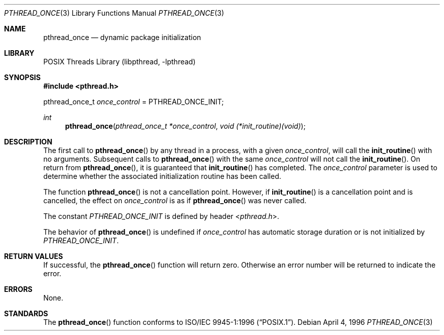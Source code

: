 .\" Copyright (c) 1996 John Birrell <jb@cimlogic.com.au>.
.\" All rights reserved.
.\"
.\" Redistribution and use in source and binary forms, with or without
.\" modification, are permitted provided that the following conditions
.\" are met:
.\" 1. Redistributions of source code must retain the above copyright
.\"    notice, this list of conditions and the following disclaimer.
.\" 2. Redistributions in binary form must reproduce the above copyright
.\"    notice, this list of conditions and the following disclaimer in the
.\"    documentation and/or other materials provided with the distribution.
.\" 3. All advertising materials mentioning features or use of this software
.\"    must display the following acknowledgement:
.\"	This product includes software developed by John Birrell.
.\" 4. Neither the name of the author nor the names of any co-contributors
.\"    may be used to endorse or promote products derived from this software
.\"    without specific prior written permission.
.\"
.\" THIS SOFTWARE IS PROVIDED BY JOHN BIRRELL AND CONTRIBUTORS ``AS IS'' AND
.\" ANY EXPRESS OR IMPLIED WARRANTIES, INCLUDING, BUT NOT LIMITED TO, THE
.\" IMPLIED WARRANTIES OF MERCHANTABILITY AND FITNESS FOR A PARTICULAR PURPOSE
.\" ARE DISCLAIMED.  IN NO EVENT SHALL THE REGENTS OR CONTRIBUTORS BE LIABLE
.\" FOR ANY DIRECT, INDIRECT, INCIDENTAL, SPECIAL, EXEMPLARY, OR CONSEQUENTIAL
.\" DAMAGES (INCLUDING, BUT NOT LIMITED TO, PROCUREMENT OF SUBSTITUTE GOODS
.\" OR SERVICES; LOSS OF USE, DATA, OR PROFITS; OR BUSINESS INTERRUPTION)
.\" HOWEVER CAUSED AND ON ANY THEORY OF LIABILITY, WHETHER IN CONTRACT, STRICT
.\" LIABILITY, OR TORT (INCLUDING NEGLIGENCE OR OTHERWISE) ARISING IN ANY WAY
.\" OUT OF THE USE OF THIS SOFTWARE, EVEN IF ADVISED OF THE POSSIBILITY OF
.\" SUCH DAMAGE.
.\"
.\" $FreeBSD: release/10.0.0/share/man/man3/pthread_once.3 172880 2007-10-22 10:08:01Z ru $
.\"
.Dd April 4, 1996
.Dt PTHREAD_ONCE 3
.Os
.Sh NAME
.Nm pthread_once
.Nd dynamic package initialization
.Sh LIBRARY
.Lb libpthread
.Sh SYNOPSIS
.In pthread.h
.Pp
pthread_once_t
.Fa once_control
= PTHREAD_ONCE_INIT;
.Ft int
.Fn pthread_once "pthread_once_t *once_control" "void (*init_routine)(void)"
.Sh DESCRIPTION
The first call to
.Fn pthread_once
by any thread in a process, with a given
.Fa once_control ,
will call the
.Fn init_routine
with no arguments.
Subsequent calls to
.Fn pthread_once
with the same
.Fa once_control
will not call the
.Fn init_routine .
On return from
.Fn pthread_once ,
it is guaranteed that
.Fn init_routine
has completed.
The
.Fa once_control
parameter is used to determine whether the associated initialization
routine has been called.
.Pp
The function
.Fn pthread_once
is not a cancellation point.
However, if
.Fn init_routine
is a cancellation point and is cancelled, the effect on
.Fa once_control
is as if
.Fn pthread_once
was never called.
.Pp
The constant
.Fa PTHREAD_ONCE_INIT
is defined by header
.In pthread.h .
.Pp
The behavior of
.Fn pthread_once
is undefined if
.Fa once_control
has automatic storage duration or is not initialized by
.Fa PTHREAD_ONCE_INIT .
.Sh RETURN VALUES
If successful, the
.Fn pthread_once
function will return zero.
Otherwise an error number will be returned to
indicate the error.
.Sh ERRORS
None.
.Sh STANDARDS
The
.Fn pthread_once
function conforms to
.St -p1003.1-96 .
